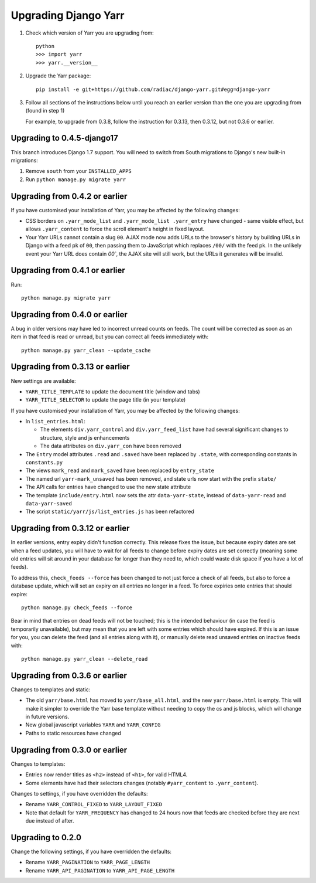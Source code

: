 =====================
Upgrading Django Yarr
=====================

1. Check which version of Yarr you are upgrading from::

    python
    >>> import yarr
    >>> yarr.__version__

2. Upgrade the Yarr package::

    pip install -e git+https://github.com/radiac/django-yarr.git#egg=django-yarr

3. Follow all sections of the instructions below until you reach an earlier
   version than the one you are upgrading from (found in step 1)

   For example, to upgrade from 0.3.8, follow the instruction for 0.3.13,
   then 0.3.12, but not 0.3.6 or earlier.


Upgrading to 0.4.5-django17
===========================

This branch introduces Django 1.7 support. You will need to switch from
South migrations to Django's new built-in migrations:

1. Remove ``south`` from your ``INSTALLED_APPS``
2. Run ``python manage.py migrate yarr``


Upgrading from 0.4.2 or earlier
===============================

If you have customised your installation of Yarr, you may be affected by the
following changes:

* CSS borders on ``.yarr_mode_list`` and ``.yarr_mode_list .yarr_entry`` have
  changed - same visible effect, but allows ``.yarr_content`` to force the
  scroll element's height in fixed layout.
* Your Yarr URLs cannot contain a slug ``00``. AJAX mode now adds URLs to the
  browser's history by building URLs in Django with a feed pk of ``00``, then
  passing them to JavaScript which replaces ``/00/`` with the feed pk.
  In the unlikely event your Yarr URL does contain `00``, the AJAX site will
  still work, but the URLs it generates will be invalid.


Upgrading from 0.4.1 or earlier
===============================

Run::

    python manage.py migrate yarr


Upgrading from 0.4.0 or earlier
===============================

A bug in older versions may have led to incorrect unread counts on feeds. The
count will be corrected as soon as an item in that feed is read or unread, but
you can correct all feeds immediately with::

    python manage.py yarr_clean --update_cache


Upgrading from 0.3.13 or earlier
================================

New settings are available:

* ``YARR_TITLE_TEMPLATE`` to update the document title (window and tabs)
* ``YARR_TITLE_SELECTOR`` to update the page title (in your template)


If you have customised your installation of Yarr, you may be affected by the
following changes:

* In ``list_entries.html``:

  +  The elements ``div.yarr_control`` and ``div.yarr_feed_list`` have had
     several significant changes to structure, style and js enhancements
  +  The data attributes on ``div.yarr_con`` have been removed

* The ``Entry`` model attributes ``.read`` and ``.saved`` have been replaced
  by ``.state``, with corresponding constants in ``constants.py``
* The views ``mark_read`` and ``mark_saved`` have been replaced by
  ``entry_state``
* The named url ``yarr-mark_unsaved`` has been removed, and state urls now
  start with the prefix ``state/``
* The API calls for entries have changed to use the new state attribute
* The template ``include/entry.html`` now sets the attr ``data-yarr-state``,
  instead of ``data-yarr-read`` and ``data-yarr-saved``
* The script ``static/yarr/js/list_entries.js`` has been refactored


Upgrading from 0.3.12 or earlier
================================

In earlier versions, entry expiry didn't function correctly. This release fixes
the issue, but because expiry dates are set when a feed updates, you will have
to wait for all feeds to change before expiry dates are set correctly
(meaning some old entries will sit around in your database for longer than they
need to, which could waste disk space if you have a lot of feeds).

To address this, ``check_feeds --force`` has been changed to not just force a
check of all feeds, but also to force a database update, which will set an
expiry on all entries no longer in a feed. To force expiries onto entries that
should expire::

    python manage.py check_feeds --force

Bear in mind that entries on dead feeds will not be touched; this is the
intended behaviour (in case the feed is temporarily unavailable), but may mean
that you are left with some entries which should have expired. If this is an
issue for you, you can delete the feed (and all entries along with it), or
manually delete read unsaved entries on inactive feeds with::

    python manage.py yarr_clean --delete_read


Upgrading from 0.3.6 or earlier
===============================

Changes to templates and static:

* The old ``yarr/base.html`` has moved to ``yarr/base_all.html``, and the new
  ``yarr/base.html`` is empty. This will make it simpler to override the Yarr
  base template without needing to copy the cs and js blocks, which will change
  in future versions.
* New global javascript variables ``YARR`` and ``YARR_CONFIG``
* Paths to static resources have changed


Upgrading from 0.3.0 or earlier
===============================

Changes to templates:

* Entries now render titles as ``<h2>`` instead of ``<h1>``, for valid HTML4.
* Some elements have had their selectors changes (notably ``#yarr_content`` to
  ``.yarr_content``).

Changes to settings, if you have overridden the defaults:

* Rename ``YARR_CONTROL_FIXED`` to ``YARR_LAYOUT_FIXED``
* Note that default for ``YARR_FREQUENCY`` has changed to 24 hours now that
  feeds are checked before they are next due instead of after.


Upgrading to 0.2.0
==================

Change the following settings, if you have overridden the defaults:

* Rename ``YARR_PAGINATION`` to ``YARR_PAGE_LENGTH``
* Rename ``YARR_API_PAGINATION`` to ``YARR_API_PAGE_LENGTH``
